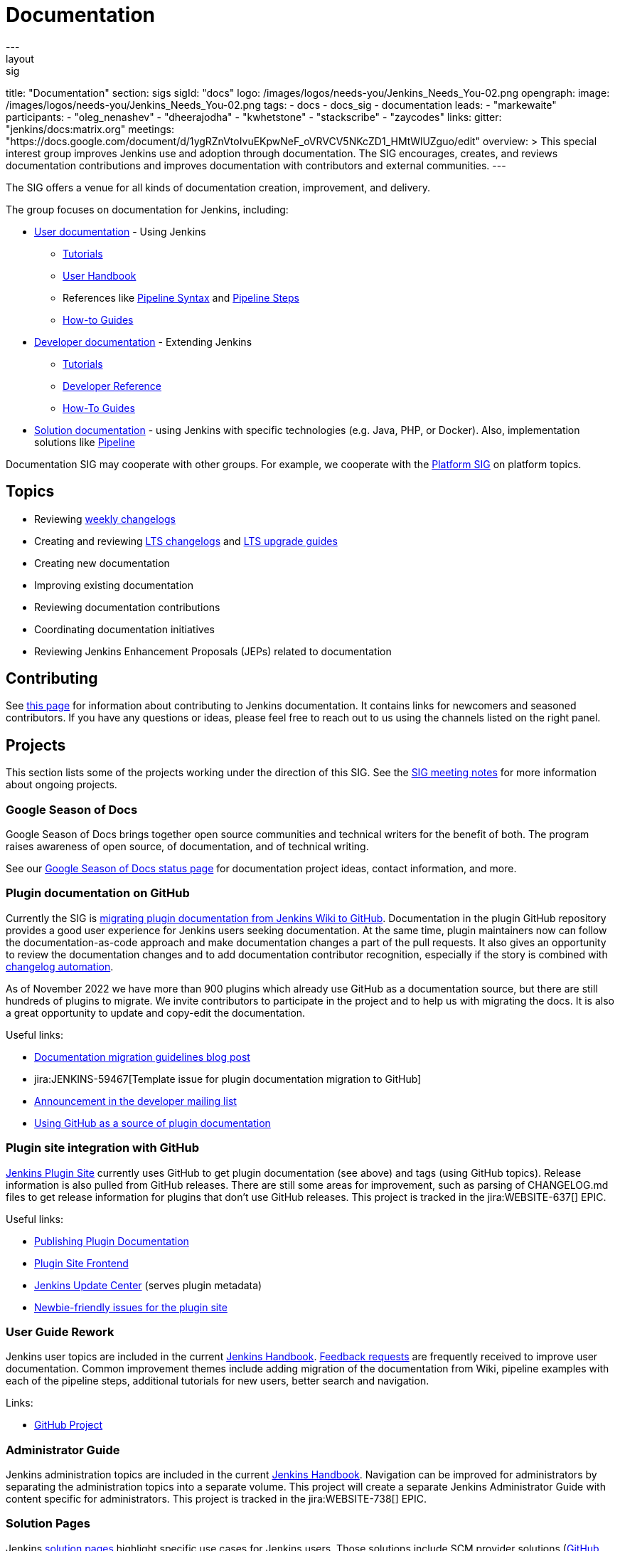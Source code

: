 = Documentation
---
layout: sig
title: "Documentation"
section: sigs
sigId: "docs"
logo: /images/logos/needs-you/Jenkins_Needs_You-02.png
opengraph:
  image: /images/logos/needs-you/Jenkins_Needs_You-02.png
tags:
  - docs
  - docs_sig
  - documentation
leads:
- "markewaite"
participants:
- "oleg_nenashev"
- "dheerajodha"
- "kwhetstone"
- "stackscribe"
- "zaycodes"
links:
  gitter: "jenkins/docs:matrix.org"
  meetings: "https://docs.google.com/document/d/1ygRZnVtoIvuEKpwNeF_oVRVCV5NKcZD1_HMtWlUZguo/edit"
overview: >
  This special interest group improves Jenkins use and adoption through documentation.
  The SIG encourages, creates, and reviews documentation contributions and improves documentation with contributors and external communities.
---

[pass]
++++
<!-- Redirect anchor references with Javascript -->
<!-- This is ONLY for anchor references like installing/#windows. -->
<!-- Use redirects as described in the contributing guide for page level redirects. -->
<!-- https://stackoverflow.com/questions/1305211/javascript-to-redirect-from-anchor-to-a-separate-page/21198129#21198129 -->
<script>
(function () {
    var anchorMap = {
        "ji-toolbar": "/sigs/docs/", /* Algolia search redirect to stay on same page */
        "jenkins-on-kubernetes": "/sigs/docs/gsod/2020/projects/document-jenkins-on-kubernetes/",
    }
    /*
    * Best practice for extracting hashes:
    * https://stackoverflow.com/a/10076097/151365
    */
    var hash = window.location.hash.substring(1);
    if (hash) {
        /*
        * Best practice for javascript redirects:
        * https://stackoverflow.com/a/506004/151365
        */
        window.location.replace(anchorMap[hash]);
    }
})();
</script>
++++

The SIG offers a venue for all kinds of documentation creation, improvement, and delivery.

The group focuses on documentation for Jenkins, including:

* link:/doc/[User documentation] - Using Jenkins
** link:/doc/tutorials[Tutorials]
** link:/doc/book/[User Handbook]
** References like link:/doc/book/pipeline/syntax/[Pipeline Syntax] and link:/doc/pipeline/steps/[Pipeline Steps]
** link:/participate/how-to-guides/[How-to Guides]
* link:/doc/developer/[Developer documentation] - Extending Jenkins
** xref:plugin-tutorial:index.adoc[Tutorials]
** link:/doc/developer/book/[Developer Reference]
** link:/doc/developer/guides/[How-To Guides]
* link:/solutions[Solution documentation] - using Jenkins with specific technologies (e.g. Java, PHP, or Docker).
  Also, implementation solutions like link:/solutions/pipeline[Pipeline]

Documentation SIG may cooperate with other groups.
For example, we cooperate with the link:/sigs/platform[Platform SIG] on platform topics.

== Topics

* Reviewing link:/changelog/[weekly changelogs]
* Creating and reviewing link:/changelog-stable/[LTS changelogs] and link:/doc/upgrade-guide/[LTS upgrade guides]
* Creating new documentation
* Improving existing documentation
* Reviewing documentation contributions
* Coordinating documentation initiatives
* Reviewing Jenkins Enhancement Proposals (JEPs) related to documentation

== Contributing

See link:/participate/document[this page] for information about contributing to Jenkins documentation.
It contains links for newcomers and seasoned contributors.
If you have any questions or ideas, please feel free to reach out to us using the channels listed on the right panel.

[[ongoing-projects]]
== Projects

This section lists some of the projects working under the direction of this SIG.
See the link:https://docs.google.com/document/d/1ygRZnVtoIvuEKpwNeF_oVRVCV5NKcZD1_HMtWlUZguo/edit?usp=sharing[SIG meeting notes] for more information about ongoing projects.

=== Google Season of Docs

Google Season of Docs brings together open source communities and technical writers for the benefit of both.
The program raises awareness of open source, of documentation, and of technical writing.

See our link:/sigs/docs/gsod[Google Season of Docs status page] for documentation project ideas, contact information, and more.

=== Plugin documentation on GitHub

Currently the SIG is xref:publishing:wiki-page.adoc#migrating-from-wiki-to-github[migrating plugin documentation from Jenkins Wiki to GitHub].
Documentation in the plugin GitHub repository provides a good user experience for Jenkins users seeking documentation. 
At the same time, plugin maintainers now can follow the documentation-as-code approach and make documentation changes a part of the pull requests. 
It also gives an opportunity to review the documentation changes and to add documentation contributor recognition, 
especially if the story is combined with link:https://github.com/jenkinsci/.github/blob/master/.github/release-drafter.adoc[changelog automation]. 

As of November 2022 we have more than 900 plugins which already use GitHub as a documentation source,
but there are still hundreds of plugins to migrate.
We invite contributors to participate in the project and to help us with migrating the docs.
It is also a great opportunity to update and copy-edit the documentation.

Useful links:

* link:/blog/2019/10/21/plugin-docs-on-github/[Documentation migration guidelines blog post]
* jira:JENKINS-59467[Template issue for plugin documentation migration to GitHub]
* link:https://groups.google.com/forum/#!topic/jenkinsci-dev/VSdfVMDIW-A[Announcement in the developer mailing list]
* xref:publishing:documentation.adoc#plugin-pages[Using GitHub as a source of plugin documentation]

=== Plugin site integration with GitHub

link:https://plugins.jenkins.io/[Jenkins Plugin Site] currently uses GitHub to get plugin documentation (see above) and tags (using GitHub topics).
Release information is also pulled from GitHub releases.
There are still some areas for improvement, such as parsing of CHANGELOG.md files to get release information for plugins that don't use GitHub releases.
This project is tracked in the jira:WEBSITE-637[] EPIC.

Useful links:

* xref:publishing:documentation.adoc[Publishing Plugin Documentation]
* link:https://github.com/jenkins-infra/plugin-site[Plugin Site Frontend]
* link:https://github.com/jenkins-infra/update-center2[Jenkins Update Center] (serves plugin metadata)
* link:https://github.com/jenkins-infra/plugin-site/issues?q=is%3Aissue+is%3Aopen+label%3A%22good+first+issue%22[Newbie-friendly issues for the plugin site]

[[user-guide]]
=== User Guide Rework

Jenkins user topics are included in the current link:/doc/book[Jenkins Handbook].
link:https://docs.google.com/spreadsheets/d/1nA8xVOkyKmZ8oTYSLdwjborT0w-BpBNNZT0nxR9deZ8/edit#gid=1087292709[Feedback requests] are frequently received to improve user documentation.
Common improvement themes include adding migration of the documentation from Wiki, pipeline examples with each of the pipeline steps, additional tutorials for new users, better search and navigation.

Links: 

* link:https://github.com/jenkins-infra/jenkins.io/projects/1[GitHub Project]

[[administrator-guide]]
=== Administrator Guide

Jenkins administration topics are included in the current link:/doc/book[Jenkins Handbook].
Navigation can be improved for administrators by separating the administration topics into a separate volume.
This project will create a separate Jenkins Administrator Guide with content specific for administrators.
This project is tracked in the jira:WEBSITE-738[] EPIC.

[[solution-pages]]
=== Solution Pages

Jenkins link:/solutions/[solution pages] highlight specific use cases for Jenkins users.
Those solutions include SCM provider solutions (link:/solutions/github[GitHub], link:/solutions/bitbucketserver[Bitbucket]),
programming language solutions (link:/solutions/python[Python], link:/solutions/ruby[Ruby], link:/solutions/c[C/C++], link:/solutions/java[Java], and link:/solutions/php[PHP]),
and execution environment solutions (link:/solutions/python[Pipeline], link:/solutions/docker[Docker], link:/solutions/embedded[Embedded], and link:/solutions/android[Android]).
An excellent link:/solutions/[opening page] has been provided by link:https://github.com/zbynek[Zbynek Konecny].
Additional use cases and user stories are being collected by link:https://github.com/alyssat[Alyssa Tong].

The appearance and navigation of those solution pages needs improvement.
The existing pages should be revisited and improved so that users of specific solutions can find what they need on jenkins.io.
This project is tracked in the jira:WEBSITE-742[] EPIC.

=== Documentation Reviews

* Reviewing Jenkins documentation link:https://issues.jenkins.io/secure/Dashboard.jspa?selectPageId=18640[bug reports]
* Identifying link:https://issues.jenkins.io/issues/?jql=project%20%3D%20%22Jenkins%20Website%22%20and%20status%20!%3D%20done%20and%20labels%20%3D%20newbie-friendly%20ORDER%20BY%20%20%20type%20asc%2C%20status%2C%20updatedDate[newbie-friendly documentation bug reports]
* Reviewing Jenkins documentation link:https://github.com/jenkins-infra/jenkins.io/pulls[pull requests]
* Reviewing Jenkins X documentation link:https://github.com/jenkins-x/jx-docs/pulls[pull requests]
* link:https://plugins.jenkins.io/[Plugins site] improvements

== Office Hours

Documentation office hours are held each Thursday at *18:00 UTC* (Europe and US East) and each Friday at *02:00 UTC* (Asia and US West).
Office hours are conducted and recorded using Zoom and archived to the link:https://www.youtube.com/user/jenkinsci[Jenkins YouTube channel] in the link:https://www.youtube.com/playlist?list=PLN7ajX_VdyaNp0lk5BmyAgqPS52u_4tC8[Jenkins Docs SIG YouTube playlist].
Participant links are posted in the link:https://app.gitter.im/#/room/#jenkins/docs:matrix.org[SIG Gitter Chat] 10 minutes before the meeting starts.

== Meetings

The Documentation SIG meetings are part of the documentation office hours.
Meetings are conducted and recorded using Zoom and archived to the link:https://www.youtube.com/user/jenkinsci[Jenkins YouTube channel] in the link:https://www.youtube.com/playlist?list=PLN7ajX_VdyaNp0lk5BmyAgqPS52u_4tC8[Jenkins Docs SIG YouTube playlist].
Participant links are posted in the link:https://app.gitter.im/#/room/#jenkins/docs:matrix.org[SIG Gitter Chat] 10 minutes before the meeting starts.

=== Meeting Agendas

Meeting agendas and meeting notes for the SIG are posted in link:https://docs.google.com/document/d/1ygRZnVtoIvuEKpwNeF_oVRVCV5NKcZD1_HMtWlUZguo/edit[this Google Document].
Anyone is welcome to add a topic for an upcoming meeting by suggesting a change in the link:https://docs.google.com/document/d/1ygRZnVtoIvuEKpwNeF_oVRVCV5NKcZD1_HMtWlUZguo/edit[agenda].

++++
<iframe src="https://docs.google.com/document/d/1ygRZnVtoIvuEKpwNeF_oVRVCV5NKcZD1_HMtWlUZguo?embedded=true" width="100%" height="600px"></iframe>
++++

